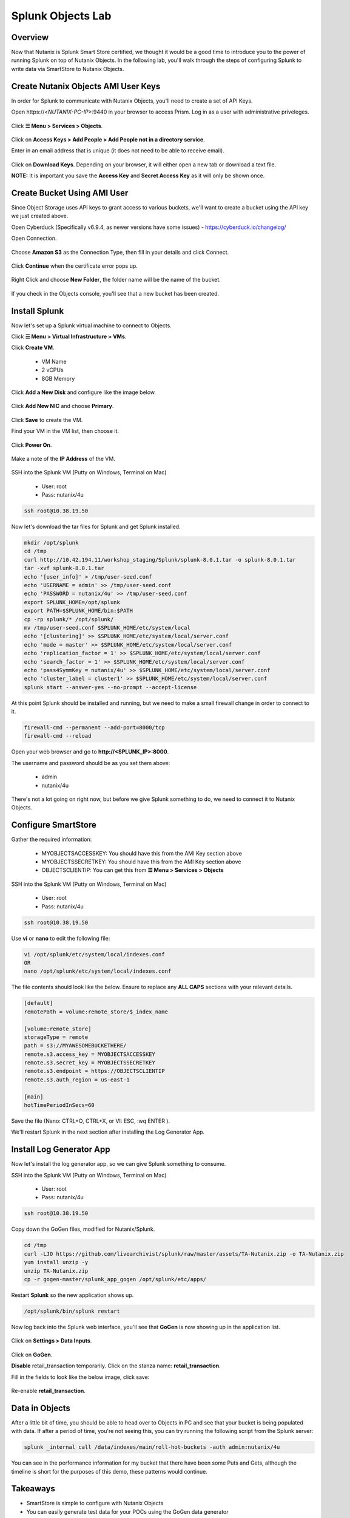 .. Adding labels to the beginning of your lab is helpful for linking to the lab from other pages
.. _splunkobjectslab:

------------------
Splunk Objects Lab
------------------

Overview
++++++++

Now that Nutanix is Splunk Smart Store certified, we thought it would be a good time to introduce you to the power of running Splunk on top of Nutanix Objects. In the following lab, you'll walk through the steps of configuring Splunk to write data via SmartStore to Nutanix Objects.

Create Nutanix Objects AMI User Keys
++++++++++++++++++++++++++++++++++++

In order for Splunk to communicate with Nutanix Objects, you'll need to create a set of API Keys.

Open \https://<*NUTANIX-PC-IP*>:9440 in your browser to access Prism. Log in as a user with administrative priveleges.

.. figure:: images/1.png

Click **☰ Menu > Services > Objects**.

.. figure:: images/2.png

Click on **Access Keys > Add People > Add People not in a directory service**.

Enter in an email address that is unique (it does not need to be able to receive email).

.. figure:: images/3.png

Click on **Download Keys**. Depending on your browser, it will either open a new tab or download a text file.

**NOTE:** It is important you save the **Access Key** and **Secret Access Key** as it will only be shown once.

.. figure:: images/5.png

.. figure:: images/4.png

Create Bucket Using AMI User
++++++++++++++++++++++++++++

Since Object Storage uses API keys to grant access to various buckets, we'll want to create a bucket using the API key we just created above.

Open Cyberduck (Specifically v6.9.4, as newer versions have some issues) - https://cyberduck.io/changelog/

Open Connection.

.. figure:: images/18.png

Choose **Amazon S3** as the Connection Type, then fill in your details and click Connect.

.. figure:: images/19.png

Click **Continue** when the certificate error pops up.

.. figure:: images/20.png

Right Click and choose **New Folder**, the folder name will be the name of the bucket.

.. figure:: images/21.png

.. figure:: images/22.png

If you check in the Objects console, you'll see that a new bucket has been created.

Install Splunk
++++++++++++++

Now let's set up a Splunk virtual machine to connect to Objects.

Click **☰ Menu > Virtual Infrastructure > VMs**.

Click **Create VM**.

  - VM Name
  - 2 vCPUs
  - 8GB Memory

Click **Add a New Disk** and configure like the image below.

.. figure:: images/6.png

Click **Add New NIC** and choose **Primary**.

.. figure:: images/7.png

Click **Save** to create the VM.

Find your VM in the VM list, then choose it.

.. figure:: images/8.png

Click **Power On**.

.. figure:: images/9.png

Make a note of the **IP Address** of the VM.

.. figure:: images/10.png

SSH into the Splunk VM (Putty on Windows, Terminal on Mac)

  - User: root
  - Pass: nutanix/4u

.. code-block:: bash

  ssh root@10.38.19.50

Now let's download the tar files for Splunk and get Splunk installed.

.. code-block:: bash

  mkdir /opt/splunk
  cd /tmp
  curl http://10.42.194.11/workshop_staging/Splunk/splunk-8.0.1.tar -o splunk-8.0.1.tar
  tar -xvf splunk-8.0.1.tar
  echo '[user_info]' > /tmp/user-seed.conf
  echo 'USERNAME = admin' >> /tmp/user-seed.conf
  echo 'PASSWORD = nutanix/4u' >> /tmp/user-seed.conf
  export SPLUNK_HOME=/opt/splunk
  export PATH=$SPLUNK_HOME/bin:$PATH
  cp -rp splunk/* /opt/splunk/
  mv /tmp/user-seed.conf $SPLUNK_HOME/etc/system/local
  echo '[clustering]' >> $SPLUNK_HOME/etc/system/local/server.conf
  echo 'mode = master' >> $SPLUNK_HOME/etc/system/local/server.conf
  echo 'replication_factor = 1' >> $SPLUNK_HOME/etc/system/local/server.conf
  echo 'search_factor = 1' >> $SPLUNK_HOME/etc/system/local/server.conf
  echo 'pass4SymmKey = nutanix/4u' >> $SPLUNK_HOME/etc/system/local/server.conf
  echo 'cluster_label = cluster1' >> $SPLUNK_HOME/etc/system/local/server.conf
  splunk start --answer-yes --no-prompt --accept-license

.. figure:: images/11.png

At this point Splunk should be installed and running, but we need to make a small firewall change in order to connect to it.

.. code-block:: bash

  firewall-cmd --permanent --add-port=8000/tcp
  firewall-cmd --reload

Open your web browser and go to **http://<SPLUNK_IP>:8000**.

The username and password should be as you set them above:

  - admin
  - nutanix/4u

.. figure:: images/12.png

There's not a lot going on right now, but before we give Splunk something to do, we need to connect it to Nutanix Objects.

.. figure:: images/13.png

Configure SmartStore
++++++++++++++++++++

Gather the required information:

  - MYOBJECTSACCESSKEY: You should have this from the AMI Key section above
  - MYOBJECTSSECRETKEY: You should have this from the AMI Key section above
  - OBJECTSCLIENTIP: You can get this from **☰ Menu > Services > Objects**

.. figure:: images/17.png

SSH into the Splunk VM (Putty on Windows, Terminal on Mac)

  - User: root
  - Pass: nutanix/4u

.. code-block:: bash

  ssh root@10.38.19.50

Use **vi** or **nano** to edit the following file:

.. code-block:: bash

  vi /opt/splunk/etc/system/local/indexes.conf
  OR
  nano /opt/splunk/etc/system/local/indexes.conf

The file contents should look like the below. Ensure to replace any **ALL CAPS** sections with your relevant details.

.. code-block:: bash

  [default]
  remotePath = volume:remote_store/$_index_name

  [volume:remote_store]
  storageType = remote
  path = s3://MYAWESOMEBUCKETHERE/
  remote.s3.access_key = MYOBJECTSACCESSKEY
  remote.s3.secret_key = MYOBJECTSSECRETKEY
  remote.s3.endpoint = https://OBJECTSCLIENTIP
  remote.s3.auth_region = us-east-1

  [main]
  hotTimePeriodInSecs=60

Save the file (Nano: CTRL+O, CTRL+X, or VI: ESC, :wq ENTER ).

We'll restart Splunk in the next section after installing the Log Generator App.


Install Log Generator App
+++++++++++++++++++++++++

Now let's install the log generator app, so we can give Splunk something to consume.

SSH into the Splunk VM (Putty on Windows, Terminal on Mac)

  - User: root
  - Pass: nutanix/4u

.. code-block:: bash

  ssh root@10.38.19.50

Copy down the GoGen files, modified for Nutanix/Splunk.

.. code-block:: bash

  cd /tmp
  curl -LJO https://github.com/livearchivist/splunk/raw/master/assets/TA-Nutanix.zip -o TA-Nutanix.zip
  yum install unzip -y
  unzip TA-Nutanix.zip
  cp -r gogen-master/splunk_app_gogen /opt/splunk/etc/apps/

Restart **Splunk** so the new application shows up.

.. code-block:: bash

  /opt/splunk/bin/splunk restart

Now log back into the Splunk web interface, you'll see that **GoGen** is now showing up in the application list.

.. figure:: images/14.png

Click on **Settings > Data Inputs**.

.. figure:: images/15.png

Click on **GoGen**.

**Disable** retail_transaction temporarily. Click on the stanza name: **retail_transaction**.

Fill in the fields to look like the below image, click save:

.. figure:: images/23.png

Re-enable **retail_transaction**.

.. figure:: images/24.png

Data in Objects
+++++++++++++++

After a little bit of time, you should be able to head over to Objects in PC and see that your bucket is being populated with data. If after a period of time, you're not seeing this, you can try running the following script from the Splunk server:

.. code-block:: bash

  splunk _internal call /data/indexes/main/roll-hot-buckets -auth admin:nutanix/4u

You can see in the performance information for my bucket that there have been some Puts and Gets, although the timeline is short for the purposes of this demo, these patterns would continue.

.. figure:: images/25.png

Takeaways
+++++++++

- SmartStore is simple to configure with Nutanix Objects
- You can easily generate test data for your POCs using the GoGen data generator
- Nutanix Objects makes it easy for your customers to migrate to SmartStore, giving them the flexibility to scale incrementally as their Splunk environment grows.
